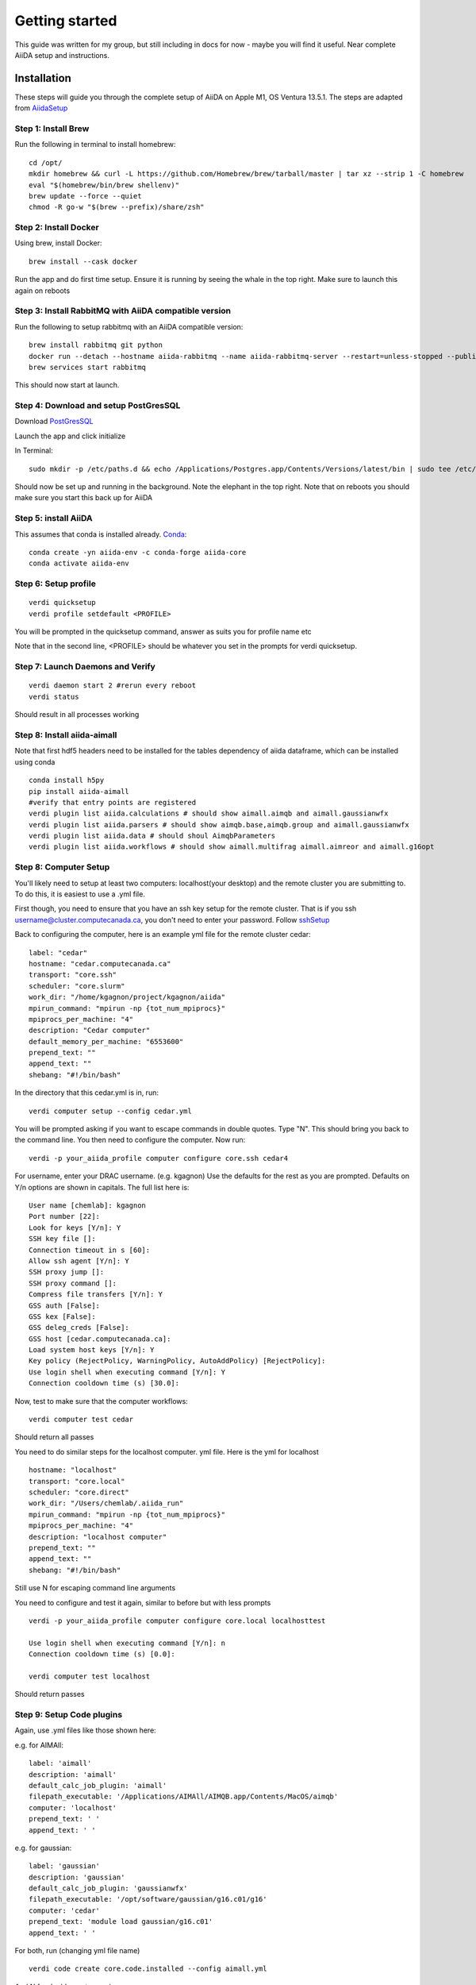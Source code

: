 ===============
Getting started
===============

This guide was written for my group, but still including in docs for now - maybe you will find it useful. Near complete AiiDA setup and instructions.

Installation
++++++++++++

These steps will guide you through the complete setup of AiiDA on Apple M1, OS Ventura 13.5.1. The steps are adapted from AiidaSetup_

Step 1: Install Brew
--------------------
Run the following in terminal to install homebrew::

    cd /opt/
    mkdir homebrew && curl -L https://github.com/Homebrew/brew/tarball/master | tar xz --strip 1 -C homebrew
    eval "$(homebrew/bin/brew shellenv)"
    brew update --force --quiet
    chmod -R go-w "$(brew --prefix)/share/zsh"

Step 2: Install Docker
----------------------
Using brew, install Docker::

    brew install --cask docker

Run the app and do first time setup. Ensure it is running by seeing the whale in the top right. Make sure to launch this again on reboots

Step 3: Install RabbitMQ with AiiDA compatible version
------------------------------------------------------
Run the following to setup rabbitmq with an AiiDA compatible version::

    brew install rabbitmq git python
    docker run --detach --hostname aiida-rabbitmq --name aiida-rabbitmq-server --restart=unless-stopped --publish=127.0.0.1:5671:5671 --publish=127.0.0.1:5672:5672 --mount=type=volume,src=rabbitmq-volume,dst=/var/lib/rabbitmq rabbitmq:3.7.28
    brew services start rabbitmq

This should now start at launch.

Step 4: Download and setup PostGresSQL
--------------------------------------
Download PostGresSQL_

Launch the app and click initialize

In Terminal::

    sudo mkdir -p /etc/paths.d && echo /Applications/Postgres.app/Contents/Versions/latest/bin | sudo tee /etc/paths.d/postgresapp

Should now be set up and running in the background. Note the elephant in the top right. Note that on reboots you should make sure you start this back up for AiiDA

Step 5: install AiiDA
---------------------
This assumes that conda is installed already. Conda_::

    conda create -yn aiida-env -c conda-forge aiida-core
    conda activate aiida-env

Step 6: Setup profile
---------------------
::

    verdi quicksetup
    verdi profile setdefault <PROFILE>

You will be prompted in the quicksetup command, answer as suits you for profile name etc

Note that in the second line, <PROFILE> should be whatever you set in the prompts for verdi quicksetup.

Step 7: Launch Daemons and Verify
---------------------------------
::

    verdi daemon start 2 #rerun every reboot
    verdi status

Should result in all processes working

Step 8: Install aiida-aimall
----------------------------

Note that first hdf5  headers need to be installed for the tables dependency of aiida dataframe, which can be installed using conda
::

    conda install h5py
    pip install aiida-aimall
    #verify that entry points are registered
    verdi plugin list aiida.calculations # should show aimall.aimqb and aimall.gaussianwfx
    verdi plugin list aiida.parsers # should show aimqb.base,aimqb.group and aimall.gaussianwfx
    verdi plugin list aiida.data # should shoul AimqbParameters
    verdi plugin list aiida.workflows # should show aimall.multifrag aimall.aimreor and aimall.g16opt

Step 8: Computer Setup
----------------------
You'll likely need to setup at least two computers: localhost(your desktop) and the remote cluster you are submitting to. To do this, it is easiest to use a .yml file.

First though, you need to ensure that you have an ssh key setup for the remote cluster. That is if you ssh username@cluster.computecanada.ca, you don't need to enter your password. Follow sshSetup_

Back to configuring the computer, here is an example yml file for the remote cluster cedar:
::

    label: "cedar"
    hostname: "cedar.computecanada.ca"
    transport: "core.ssh"
    scheduler: "core.slurm"
    work_dir: "/home/kgagnon/project/kgagnon/aiida"
    mpirun_command: "mpirun -np {tot_num_mpiprocs}"
    mpiprocs_per_machine: "4"
    description: "Cedar computer"
    default_memory_per_machine: "6553600"
    prepend_text: ""
    append_text: ""
    shebang: "#!/bin/bash"

In the directory that this cedar.yml is in, run::

    verdi computer setup --config cedar.yml

You will be prompted asking if you want to escape commands in double quotes. Type "N". This should bring you back to the command line. You then need to configure the computer. Now run::

    verdi -p your_aiida_profile computer configure core.ssh cedar4



For username, enter your DRAC username. (e.g. kgagnon)
Use the defaults for the rest as you are prompted. Defaults on Y/n options are shown in capitals. The full list here is:

::

    User name [chemlab]: kgagnon
    Port number [22]:
    Look for keys [Y/n]: Y
    SSH key file []:
    Connection timeout in s [60]:
    Allow ssh agent [Y/n]: Y
    SSH proxy jump []:
    SSH proxy command []:
    Compress file transfers [Y/n]: Y
    GSS auth [False]:
    GSS kex [False]:
    GSS deleg_creds [False]:
    GSS host [cedar.computecanada.ca]:
    Load system host keys [Y/n]: Y
    Key policy (RejectPolicy, WarningPolicy, AutoAddPolicy) [RejectPolicy]:
    Use login shell when executing command [Y/n]: Y
    Connection cooldown time (s) [30.0]:

Now, test to make sure that the computer workflows::

    verdi computer test cedar

Should return all passes

You need to do similar steps for the localhost computer. yml file. Here is the yml for localhost

::

    hostname: "localhost"
    transport: "core.local"
    scheduler: "core.direct"
    work_dir: "/Users/chemlab/.aiida_run"
    mpirun_command: "mpirun -np {tot_num_mpiprocs}"
    mpiprocs_per_machine: "4"
    description: "localhost computer"
    prepend_text: ""
    append_text: ""
    shebang: "#!/bin/bash"

Still use N for escaping command line arguments

You need to configure and test it again, similar to before but with less prompts

::

    verdi -p your_aiida_profile computer configure core.local localhosttest

    Use login shell when executing command [Y/n]: n
    Connection cooldown time (s) [0.0]:

    verdi computer test localhost

Should return passes

Step 9: Setup Code plugins
--------------------------
Again, use .yml files like those shown here:

e.g. for AIMAll:
::

    label: 'aimall'
    description: 'aimall'
    default_calc_job_plugin: 'aimall'
    filepath_executable: '/Applications/AIMAll/AIMQB.app/Contents/MacOS/aimqb'
    computer: 'localhost'
    prepend_text: ' '
    append_text: ' '

e.g. for gaussian::

    label: 'gaussian'
    description: 'gaussian'
    default_calc_job_plugin: 'gaussianwfx'
    filepath_executable: '/opt/software/gaussian/g16.c01/g16'
    computer: 'cedar'
    prepend_text: 'module load gaussian/g16.c01'
    append_text: ' '

For both, run (changing yml file name)
::

    verdi code create core.code.installed --config aimall.yml

And N for double quotes again

And with that, AiiDA should be all setup!

Basic Usage
+++++++++++

aiida-aimall provides a Data class that validates the parameters you are supplying to AIMAll. You can  create such a data type as follows, referring to the list of command line parameters set out in aimqbCMDLine_:
::

    AimqbParameters = DataFactory('aimall.aimqb')
    aim_params = AimqbParameters(parameter_dict={"naat": 2, "nproc": 2, "atlaprhocps": True})

Having created the parameters for the progra, we provide those parameters and a SinglefileData of a AIMQB input file (.fchk, .wfn, .wfx) to AimqbCalculation.
::

    AimqbCalculation = CalculationFactory('aimall.aimqb')
    builder = AimqbCalculation.get_builder()
    builder.parameters = aim_params
    builder.code = orm.load_code('aimall@localhost')
    builder.file = SinglefileData('/absolute/path/to/file')
    # Alternatively, if you have file stored as a string:
    # builder.file = SinglefileData(io.BytesIO(wfx_file_string.encode()))
    submit(builder)



.. _AiidaSetup: https://aiida.readthedocs.io/projects/aiida-core/en/latest/intro/install_conda.html#intro-get-started-conda-install
.. _PostGresSQl: https://postgresapp.com/
.. _Conda: https://docs.conda.io/en/latest/
.. _sshSetup: https://docs.alliancecan.ca/wiki/SSH_Keys
.. _aimqbCMDLine: https://aim.tkgristmill.com/manual/aimqb/aimqb.html#AIMQBCommandLine
